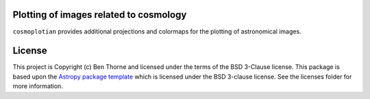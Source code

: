 Plotting of images related to cosmology
---------------------------------------

.. image:: http://img.shields.io/badge/powered%20by-AstroPy-orange.svg?style=flat
    :target: http://www.astropy.org
    :alt: Powered by Astropy Badge

.. image:: https://coveralls.io/repos/github/bthorne93/cosmoplotian/badge.svg?branch=master
    :target: https://coveralls.io/github/bthorne93/cosmoplotian?branch=master

.. image:: https://travis-ci.org/bthorne93/cosmoplotian.svg?branch=master
    :target: https://travis-ci.org/bthorne93/cosmoplotian

``cosmoplotian`` provides additional projections and colormaps for the
plotting of astronomical images.


License
-------

This project is Copyright (c) Ben Thorne and licensed under
the terms of the BSD 3-Clause license. This package is based upon
the `Astropy package template <https://github.com/astropy/package-template>`_
which is licensed under the BSD 3-clause license. See the licenses folder for
more information.